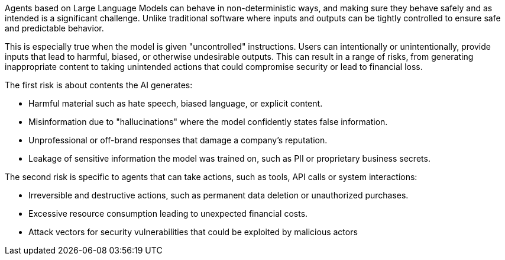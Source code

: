 Agents based on Large Language Models can behave in non-deterministic ways, and
making sure they behave safely and as intended is a significant challenge. Unlike
traditional software where inputs and outputs can be tightly controlled to ensure safe and predictable behavior.

This is especially true when the model is given "uncontrolled" instructions.
Users can intentionally or unintentionally, provide inputs that lead to
harmful, biased, or otherwise undesirable outputs. This can result in a range of
risks, from generating inappropriate content to taking unintended actions that
could compromise security or lead to financial loss.

The first risk is about contents the AI generates:

* Harmful material such as hate speech, biased language, or explicit content.
* Misinformation due to "hallucinations" where the model confidently states false information.
* Unprofessional or off-brand responses that damage a company's reputation.
* Leakage of sensitive information the model was trained on, such as PII or proprietary business secrets.

The second risk is specific to agents that can take actions, such as tools, API
calls or system interactions:

* Irreversible and destructive actions, such as permanent data deletion or unauthorized purchases.
* Excessive resource consumption leading to unexpected financial costs.
* Attack vectors for security vulnerabilities that could be exploited by malicious actors
